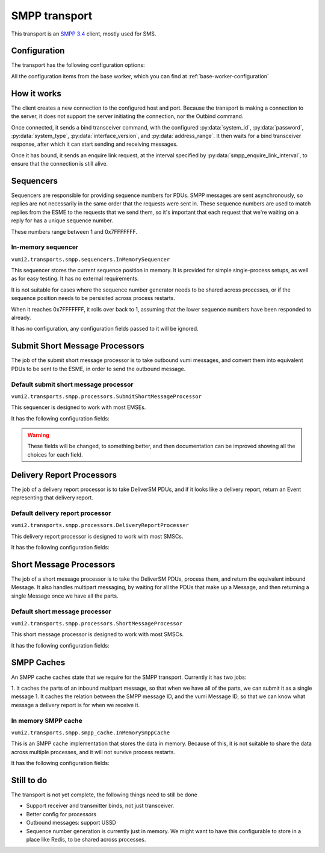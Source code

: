SMPP transport
--------------
This transport is an `SMPP 3.4`_ client, mostly used for SMS.

.. _SMPP 3.4: https://support.nowsms.com/discus/messages/1/SMPP_v3_4_Issue1_2-24857.pdf


Configuration
^^^^^^^^^^^^^
The transport has the following configuration options:

All the configuration items from the base worker, which you can find at :ref:`base-worker-configuration`

.. py:currentmodule:: vumi2.transports.smpp

.. py:data:: transport_name
   :type: str

   The name of the AMQP queue to put inbound messages and events on, and to consume outbound messages from. Defaults to ``smpp``

.. py:data:: host
   :type: str

   The host for the SMPP server. Can be an IPv4 address, IPv6 address, or hostname. Defaults to ``localhost``

.. py:data:: port
   :type: int

   The port to connect to on the SMPP server. Defaults to ``2775``

.. py:data:: system_id
   :type: str

   The client identification for connecting to the SMPP server. This has a maximum length of 15, and must be ASCII. Defaults to ``smppclient1``

.. py:data:: password
   :type: str

   The password for the client to authenticate itself to the SMPP server. This has a maximum length of 8, and must be ASCII. Defaults to ``password``

.. py:data:: system_type
   :type: str

   Identifies the type of system to the SMPP server. Has a maximum length of 12 characters, and must be ASCII. Defaults to no system type.

.. py:data:: interface_version
   :type: int

   Identifies the version of the SMPP protocol used by the client to the SMPP server. ``0`` to ``33`` indicates version 3.3 or earlier, ``34`` indicates version 3.4. Defaults to ``34``

.. py:data:: address_range
   :type: str

   Identifies the address or range of addresses served by this client to the server. Maximum length of 40 characters, must be ASCII. Defaults to no address range.

.. py:data:: smpp_enquire_link_interval
   :type: int

   The amount of time, in seconds, between EnquireLink calls. These calls are to ensure that the communication channel between the client and server is still healthly. Defaults to 55 seconds.

.. py:data:: sequencer_class
   :type: str

   The python path to the class to use for sequencing. The sequencer is responsible for providing the sequence numbers for PDUs. These start at 1 and end at 0x7FFFFFFF, after which the sequencer should roll over to 1 again. The sequencer numbers are used to link responses from the ESME to the original request, so it's important that a sequence number isn't reused while we're still waiting for a response for it. Defaults to ``vumi2.transports.smpp.sequencers.InMemorySequencer``, which stores the current sequence position in memory. This is not suitable if you have multiple processes connecting to the same ESME, as the memory is not shared, so the sequencer will not be shared, leading to the same sequence number being used in different processes, which will create overlaps. See :ref:`sequencers` for a list of available sequencers

.. py:data:: sequencer_config
   :type: dict

   The config that :py:data:`sequencer_class` requires. See :ref:`sequencers` for what configuration is required for the sequencer classes.

.. py:data:: submit_sm_processor_class
   :type: str

   The python path to the class used for generating submit short message (outbound message) requests. This class is responsible for taking an outbound vumi message, and returning a list of PDUs that represents that message, that can be sent to the ESME if we want to send that outbound message. Defaults to ``vumi2.transports.smpp.processors.SubmitShortMessageProcessor``, which provides default short message processing that should be usable across a majority of ESMEs. See :ref:`submit-short-message-processors` for a list of submit short message processors that are available.

.. py:data:: submit_sm_processor_config
   :type: dict

   The config that :py:data:`submit_sm_processor_class` requires. See :ref:`submit-short-message-processors` for what configuration is required for the various short message processor classes.

.. py:data:: sm_processor_class
   :type: str

   The python path to the class used for handling extracting inbound messages from deliver short message requests. This class is responsible for taking the DeliverSM PDUs, and generating inbound Messages from them. It also handles combining a multipart SMS that has been split into multiple PDUs. Defaults to ``vumi2.transports.smpp.processors.ShortMessageProcessor``, which should be usable across a majority of SMSCs. See :ref:`short-message-processors` for a list of short messages processors.

.. py:data:: sm_processor_config
   :type: dict

   The config that :py:data:`sm_processor_class` requires. See :ref:`short-message-processors` for what configuration is required for the various short message processors.

.. py:data:: dr_processor_class
   :type: str

   The python path to the class used for handling and extracting delivery reports from deliver short message requests. This class is reposonsible for taking the DeliverSM PDUs, and generating delivery report Events, if the PDU is for a delivery report. Defaults to ``vumi2.transports.smpp.processors.DeliveryReportProcesser``, which provides delivery report processing that should be usable across a majority of SMSCs. See :ref:`delivery-report-processors` for a list of delivery report processors that are available

.. py:data:: dr_processor_config
   :type: dict

   The config that :py:data:`dr_processor_class` requires. See :ref:`delivery-report-processors` for what configuration is required for the various delivery report processor classes.

.. py:data:: smpp_cache_class
   :type: str

   The python path to the class used for the SMPP cache. This class is resposible for caching the parts of a multipart message, and for caching the SMPP message IDs for delivery reports. Defaults to ``vumi2.transports.smpp.smpp_cache.InMemorySmppCache``, which stores the data in memory. See :ref:`smpp-caches` for a list of SMPP caches.

.. py:data:: smpp_cache_config
   :type: dict

   The config that :py:data:`smpp_cache_class` requires. See :ref:`smpp-caches` for what configuration is required for the SMPP caches that are available.


How it works
^^^^^^^^^^^^
The client creates a new connection to the configured host and port. Because the transport is making a connection to the server, it does not support the server initiating the connection, nor the Outbind command.

Once connected, it sends a bind transceiver command, with the configured :py:data:`system_id`, :py:data:`password`, :py:data:`system_type`, :py:data:`interface_version`, and :py:data:`address_range`. It then waits for a bind transceiver response, after which it can start sending and receiving messages.

Once it has bound, it sends an enquire link request, at the interval specified by :py:data:`smpp_enquire_link_interval`, to ensure that the connection is still alive.

.. _sequencers:

Sequencers
^^^^^^^^^^
Sequencers are responsible for providing sequence numbers for PDUs. SMPP messages are sent asynchronously, so replies are not necessarily in the same order that the requests were sent in. These sequence numbers are used to match replies from the ESME to the requests that we send them, so it's important that each request that we're waiting on a reply for has a unique sequence number.

These numbers range between 1 and 0x7FFFFFFF.

In-memory sequencer
"""""""""""""""""""
``vumi2.transports.smpp.sequencers.InMemorySequencer``

This sequencer stores the current sequence position in memory. It is provided for simple single-process setups, as well as for easy testing. It has no external requirements.

It is not suitable for cases where the sequence number generator needs to be shared across processes, or if the sequence position needs to be persisited across process restarts.

When it reaches 0x7FFFFFFF, it rolls over back to 1, assuming that the lower sequence numbers have been responded to already.

It has no configuration, any configuration fields passed to it will be ignored.

.. _submit-short-message-processors:

Submit Short Message Processors
^^^^^^^^^^^^^^^^^^^^^^^^^^^^^^^
The job of the submit short message processor is to take outbound vumi messages, and convert them into equivalent PDUs to be sent to the ESME, in order to send the outbound message.

Default submit short message processor
""""""""""""""""""""""""""""""""""""""
``vumi2.transports.smpp.processors.SubmitShortMessageProcessor``

This sequencer is designed to work with most EMSEs.

It has the following configuration fields:

.. warning::
    These fields will be changed, to something better, and then documentation can be improved showing all the choices for each field.

.. py:data:: data_coding
   :type: int

   What data encoding to use. This sets both the ``data_coding`` field on the PDU, as well as sets the encoding that we use for the message body. The following encodings are supported: SMSC default (GSM03.38), ASCII, Latin 1, JIS (ISO 2022 JP), Cyrllic (ISO-8859-5), Latin/Hebrew (ISO-8859-8), UCS2

.. py:data:: multipart_handling
   :type: str

   How to handle splitting messages. Defaults to ``short_message``, which does not allow long messages. Other options are: ``message_payload``, which puts the whole message in the message_payload parameter of the PDU, ``multipart_sar``, which splits the message, and puts the part details in the SAR fields of the PDU, and ``multipart_udh``, which splits the message and puts the part details as a header in front of each message part.

.. py:data:: service_type
   :type: str

   Defaults to none. ESME specific, what string to put in the ``service_type`` field of the PDU.

.. py:data:: source_addr_ton
   :type: int

   Defaults to unknown. The type of number for the source address (the address of the service).

.. py:data:: source_addr_npi
   :type: int

   Defaults to unknown. The numbering plan indicator for the source address (the address of the service)

.. py:data:: dest_addr_ton
   :type: int

   Defaults to unknown. The type of number for the destination address (the address of the user).

.. py:data:: dest_addr_npi
   :type: int

   Defaults to ISDN. The numbering plan indicator for the destination address (the address of the user)

.. py:data:: registered_delivery
   :type: dict

   The configuration for registered delivery. Takes the following fields:

   delivery_receipt (int)
      Defaults to no receipt requested. The SMSC delivery receipt to request
   sme_originated_acks (list[int])
      Defaults to none. Which SME originated acknowledgements to request
   intermediate_notification (bool)
      Defaults to False. Whether or not to request intermediate notifications


.. _delivery-report-processors:

Delivery Report Processors
^^^^^^^^^^^^^^^^^^^^^^^^^^
The job of a delivery report processor is to take DeliverSM PDUs, and if it looks like a delivery report, return an Event representing that delivery report.

Default delivery report processor
"""""""""""""""""""""""""""""""""
``vumi2.transports.smpp.processors.DeliveryReportProcesser``

This delivery report processor is designed to work with most SMSCs.

It has the following configuration fields:

.. py:data:: regex
   :type: str

   The regular expression to use to determine and extract the delivery report out of the message body. Defaults to a regular expression that should work for most SMSCs

.. py:data:: status_mapping
   :type: dict

   A mapping between the delivery report status, and ``pending``, ``delivered`` and ``failed``. Defaults to a default mapping that should work for most SMSCs.


.. _short-message-processors:

Short Message Processors
^^^^^^^^^^^^^^^^^^^^^^^^
The job of a short message processor is to take the DeliverSM PDUs, process them, and return the equivalent inbound Message. It also handles multipart messaging, by waiting for all the PDUs that make up a Message, and then returning a single Message once we have all the parts.

Default short message processor
"""""""""""""""""""""""""""""""
``vumi2.transports.smpp.processors.ShortMessageProcessor``

This short message processor is designed to work with most SMSCs.

It has the following configuration fields:

.. py:data:: data_coding_overrides
   :type: dict

   This field can be used to override any of the default codecs used to decode the message body, or provide a codec name for any of the unhandled data codings, eg. if you want to specify ``OCTET_UNSPECIFIED`` as ``ascii``. Defaults to no overrides.


.. _smpp-caches:

SMPP Caches
^^^^^^^^^^^
An SMPP cache caches state that we require for the SMPP transport. Currently it has two jobs:

1. It caches the parts of an inbound multipart message, so that when we have all of the parts, we can submit it as a single message
1. It caches the relation between the SMPP message ID, and the vumi Message ID, so that we can know what message a delivery report is for when we receive it.

In memory SMPP cache
""""""""""""""""""""
``vumi2.transports.smpp.smpp_cache.InMemorySmppCache``

This is an SMPP cache implementation that stores the data in memory. Because of this, it is not suitable to share the data across multiple processes, and it will not survive process restarts.

It has the following configuration fields:

.. py:data:: timeout
   :type: int

   The maximum amount of time to keep SMPP message IDs for received delivery reports. Defaults to 24 hours.


Still to do
^^^^^^^^^^^
The transport is not yet complete, the following things need to still be done

- Support receiver and transmitter binds, not just transceiver.
- Better config for processors
- Outbound messages: support USSD
- Sequence number generation is currently just in memory. We might want to have this configurable to store in a place like Redis, to be shared across processes.
